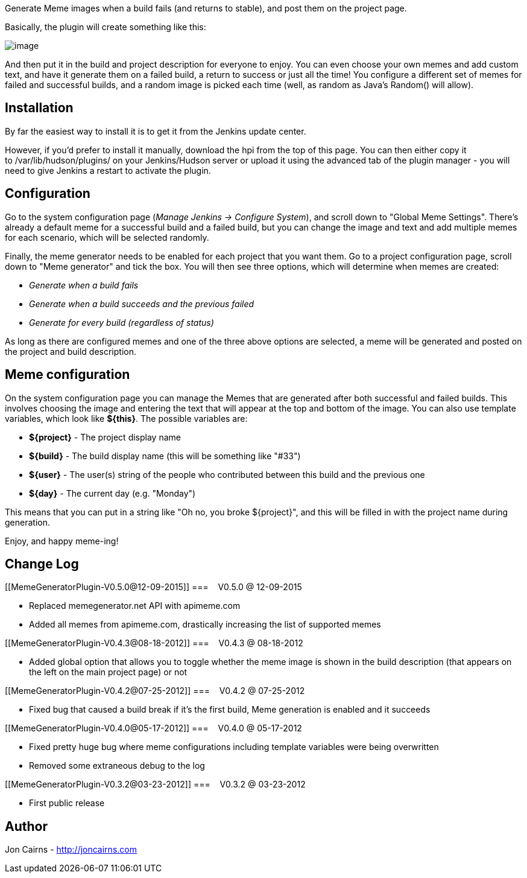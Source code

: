 Generate Meme images when a build fails (and returns to stable), and
post them on the project page.

Basically, the plugin will create something like this:

[.confluence-embedded-file-wrapper]#image:docs/images/16116996.jpg[image]#

And then put it in the build and project description for everyone to
enjoy. You can even choose your own memes and add custom text, and have
it generate them on a failed build, a return to success or just all the
time! You configure a different set of memes for failed and successful
builds, and a random image is picked each time (well, as random as
Java's Random() will allow).

[[MemeGeneratorPlugin-Installation]]
== Installation

By far the easiest way to install it is to get it from the Jenkins
update center.

However, if you'd prefer to install it manually, download the hpi from
the top of this page. You can then either copy it
to /var/lib/hudson/plugins/ on your Jenkins/Hudson server or upload it
using the advanced tab of the plugin manager - you will need to give
Jenkins a restart to activate the plugin.

[[MemeGeneratorPlugin-Configuration]]
== Configuration

Go to the system configuration page (_Manage Jenkins -> Configure
System_), and scroll down to "Global Meme Settings". There's already a
default meme for a successful build and a failed build, but you can
change the image and text and add multiple memes for each scenario,
which will be selected randomly.

Finally, the meme generator needs to be enabled for each project that
you want them. Go to a project configuration page, scroll down to "Meme
generator" and tick the box. You will then see three options, which will
determine when memes are created:

* _Generate when a build fails_
* _Generate when a build succeeds and the previous failed_
* _Generate for every build (regardless of status)_

As long as there are configured memes and one of the three above options
are selected, a meme will be generated and posted on the project and
build description.

[[MemeGeneratorPlugin-Memeconfiguration]]
== Meme configuration

On the system configuration page you can manage the Memes that are
generated after both successful and failed builds. This involves
choosing the image and entering the text that will appear at the top and
bottom of the image. You can also use template variables, which look
like *$\{this}*. The possible variables are:

* *$\{project}* - The project display name
* *$\{build}* - The build display name (this will be something like
"#33")
* *$\{user}* - The user(s) string of the people who contributed between
this build and the previous one
* *$\{day}* - The current day (e.g. "Monday")

This means that you can put in a string like "Oh no, you broke
$\{project}", and this will be filled in with the project name during
generation.

Enjoy, and happy meme-ing!

[[MemeGeneratorPlugin-ChangeLog]]
== Change Log

[[MemeGeneratorPlugin-V0.5.0@12-09-2015]]
===    V0.5.0 @ 12-09-2015

* Replaced memegenerator.net API with apimeme.com
* Added all memes from apimeme.com, drastically increasing the list of
supported memes

[[MemeGeneratorPlugin-V0.4.3@08-18-2012]]
===    V0.4.3 @ 08-18-2012

* Added global option that allows you to toggle whether the meme image
is shown in the build description (that appears on the left on the main
project page) or not

[[MemeGeneratorPlugin-V0.4.2@07-25-2012]]
===    V0.4.2 @ 07-25-2012

* Fixed bug that caused a build break if it's the first build, Meme
generation is enabled and it succeeds

[[MemeGeneratorPlugin-V0.4.0@05-17-2012]]
===    V0.4.0 @ 05-17-2012

* Fixed pretty huge bug where meme configurations including template
variables were being overwritten
* Removed some extraneous debug to the log

[[MemeGeneratorPlugin-V0.3.2@03-23-2012]]
===    V0.3.2 @ 03-23-2012

* First public release

[[MemeGeneratorPlugin-Author]]
== Author

Jon Cairns - http://joncairns.com/[http://joncairns.com]
